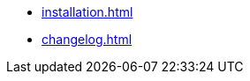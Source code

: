 // FIXME where does installation belong? Dev? User?
* xref:installation.adoc[]
* xref:changelog.adoc[]